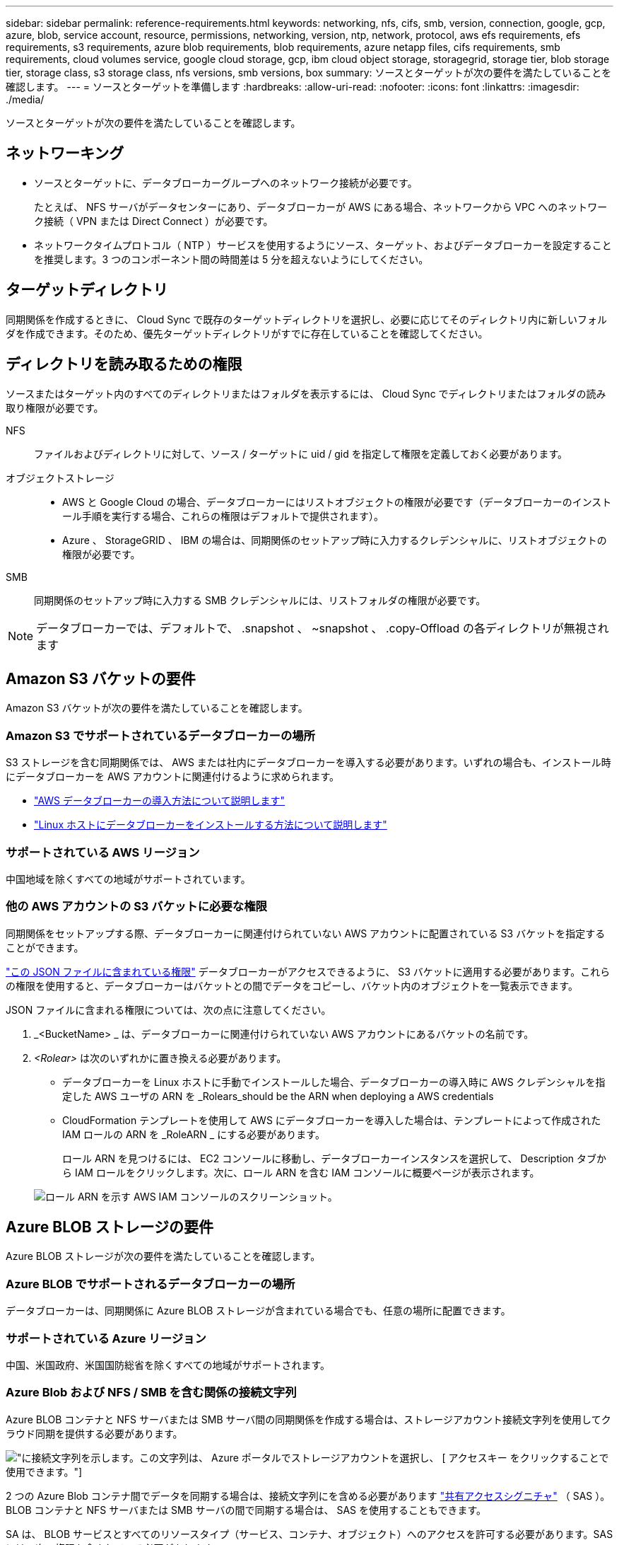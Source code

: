 ---
sidebar: sidebar 
permalink: reference-requirements.html 
keywords: networking, nfs, cifs, smb, version, connection, google, gcp, azure, blob, service account, resource, permissions, networking, version, ntp, network, protocol, aws efs requirements, efs requirements, s3 requirements, azure blob requirements, blob requirements, azure netapp files, cifs requirements, smb requirements, cloud volumes service, google cloud storage, gcp, ibm cloud object storage, storagegrid, storage tier, blob storage tier, storage class, s3 storage class, nfs versions, smb versions, box 
summary: ソースとターゲットが次の要件を満たしていることを確認します。 
---
= ソースとターゲットを準備します
:hardbreaks:
:allow-uri-read: 
:nofooter: 
:icons: font
:linkattrs: 
:imagesdir: ./media/


[role="lead"]
ソースとターゲットが次の要件を満たしていることを確認します。



== ネットワーキング

* ソースとターゲットに、データブローカーグループへのネットワーク接続が必要です。
+
たとえば、 NFS サーバがデータセンターにあり、データブローカーが AWS にある場合、ネットワークから VPC へのネットワーク接続（ VPN または Direct Connect ）が必要です。

* ネットワークタイムプロトコル（ NTP ）サービスを使用するようにソース、ターゲット、およびデータブローカーを設定することを推奨します。3 つのコンポーネント間の時間差は 5 分を超えないようにしてください。




== ターゲットディレクトリ

同期関係を作成するときに、 Cloud Sync で既存のターゲットディレクトリを選択し、必要に応じてそのディレクトリ内に新しいフォルダを作成できます。そのため、優先ターゲットディレクトリがすでに存在していることを確認してください。



== ディレクトリを読み取るための権限

ソースまたはターゲット内のすべてのディレクトリまたはフォルダを表示するには、 Cloud Sync でディレクトリまたはフォルダの読み取り権限が必要です。

NFS:: ファイルおよびディレクトリに対して、ソース / ターゲットに uid / gid を指定して権限を定義しておく必要があります。
オブジェクトストレージ::
+
--
* AWS と Google Cloud の場合、データブローカーにはリストオブジェクトの権限が必要です（データブローカーのインストール手順を実行する場合、これらの権限はデフォルトで提供されます）。
* Azure 、 StorageGRID 、 IBM の場合は、同期関係のセットアップ時に入力するクレデンシャルに、リストオブジェクトの権限が必要です。


--
SMB:: 同期関係のセットアップ時に入力する SMB クレデンシャルには、リストフォルダの権限が必要です。



NOTE: データブローカーでは、デフォルトで、 .snapshot 、 ~snapshot 、 .copy-Offload の各ディレクトリが無視されます



== Amazon S3 バケットの要件

Amazon S3 バケットが次の要件を満たしていることを確認します。



=== Amazon S3 でサポートされているデータブローカーの場所

S3 ストレージを含む同期関係では、 AWS または社内にデータブローカーを導入する必要があります。いずれの場合も、インストール時にデータブローカーを AWS アカウントに関連付けるように求められます。

* link:task-installing-aws.html["AWS データブローカーの導入方法について説明します"]
* link:task-installing-linux.html["Linux ホストにデータブローカーをインストールする方法について説明します"]




=== サポートされている AWS リージョン

中国地域を除くすべての地域がサポートされています。



=== 他の AWS アカウントの S3 バケットに必要な権限

同期関係をセットアップする際、データブローカーに関連付けられていない AWS アカウントに配置されている S3 バケットを指定することができます。

link:media/aws_iam_policy_s3_bucket.json["この JSON ファイルに含まれている権限"^] データブローカーがアクセスできるように、 S3 バケットに適用する必要があります。これらの権限を使用すると、データブローカーはバケットとの間でデータをコピーし、バケット内のオブジェクトを一覧表示できます。

JSON ファイルに含まれる権限については、次の点に注意してください。

. _<BucketName> _ は、データブローカーに関連付けられていない AWS アカウントにあるバケットの名前です。
. _<Rolear>_ は次のいずれかに置き換える必要があります。
+
** データブローカーを Linux ホストに手動でインストールした場合、データブローカーの導入時に AWS クレデンシャルを指定した AWS ユーザの ARN を _Rolears_should be the ARN when deploying a AWS credentials
** CloudFormation テンプレートを使用して AWS にデータブローカーを導入した場合は、テンプレートによって作成された IAM ロールの ARN を _RoleARN _ にする必要があります。
+
ロール ARN を見つけるには、 EC2 コンソールに移動し、データブローカーインスタンスを選択して、 Description タブから IAM ロールをクリックします。次に、ロール ARN を含む IAM コンソールに概要ページが表示されます。

+
image:screenshot_iam_role_arn.gif["ロール ARN を示す AWS IAM コンソールのスクリーンショット。"]







== Azure BLOB ストレージの要件

Azure BLOB ストレージが次の要件を満たしていることを確認します。



=== Azure BLOB でサポートされるデータブローカーの場所

データブローカーは、同期関係に Azure BLOB ストレージが含まれている場合でも、任意の場所に配置できます。



=== サポートされている Azure リージョン

中国、米国政府、米国国防総省を除くすべての地域がサポートされます。



=== Azure Blob および NFS / SMB を含む関係の接続文字列

Azure BLOB コンテナと NFS サーバまたは SMB サーバ間の同期関係を作成する場合は、ストレージアカウント接続文字列を使用してクラウド同期を提供する必要があります。

image:screenshot_connection_string.gif["に接続文字列を示します。この文字列は、 Azure ポータルでストレージアカウントを選択し、 [ アクセスキー ] をクリックすることで使用できます。"]

2 つの Azure Blob コンテナ間でデータを同期する場合は、接続文字列にを含める必要があります https://docs.microsoft.com/en-us/azure/storage/common/storage-dotnet-shared-access-signature-part-1["共有アクセスシグニチャ"^] （ SAS ）。BLOB コンテナと NFS サーバまたは SMB サーバの間で同期する場合は、 SAS を使用することもできます。

SA は、 BLOB サービスとすべてのリソースタイプ（サービス、コンテナ、オブジェクト）へのアクセスを許可する必要があります。SAS には、次の権限も含まれている必要があります。

* ソース BLOB コンテナの場合： read および list
* ターゲット BLOB コンテナの場合：読み取り、書き込み、一覧表示、追加、作成


image:screenshot_connection_string_sas.gif["「は、共有アクセス署名を示しています。この署名は、 Azure ポータルでストレージアカウントを選択し、共有アクセス署名をクリックすることで使用できます。」"]



== Azure Data Lake Storage Gen2

Azureデータレイクを含む同期関係を作成する場合は、Cloud Sync にストレージアカウントの接続文字列を指定する必要があります。共有アクセスシグニチャ（SAS）ではなく、通常の接続文字列である必要があります。



== Azure NetApp Files の要件

Azure NetApp Files との間でデータを同期する場合は、 Premium または Ultra サービスレベルを使用します。ディスクのサービスレベルが Standard の場合は、エラーやパフォーマンスの問題が発生することがあります。


TIP: 適切なサービスレベルの決定に支援が必要な場合は、ソリューションアーキテクトに相談してください。取得できるスループットはボリュームサイズとボリューム階層によって決まります。

https://docs.microsoft.com/en-us/azure/azure-netapp-files/azure-netapp-files-service-levels#throughput-limits["Azure NetApp Files のサービスレベルとスループットの詳細については、こちらをご覧ください"^]。



== Box の要件

* Box を含む同期関係を作成するには、次の資格情報を入力する必要があります。
+
** クライアント ID
** クライアントシークレット
** 秘密鍵
** 公開鍵 ID
** パスフレーズ
** エンタープライズ ID


* Amazon S3 から Box への同期関係を作成する場合は、統合構成のデータブローカーグループを使用し、次の設定を 1 にする必要があります。
+
** スキャナの同時実行数
** スキャナ処理の上限
** 転送元同時実行数
** 転送元プロセスの制限


+
link:task-managing-data-brokers.html#define-a-unified-configuration-for-a-data-broker-group["データブローカーグループのユニファイド構成を定義する方法について説明します"^]。





== Google クラウドストレージバケットの要件

Google クラウドストレージバケットが次の要件を満たしていることを確認します。



=== Google クラウドストレージでサポートされるデータブローカーの場所

Google Cloud Storage を含む同期関係を確立するには、 Google Cloud または自社運用環境にデータブローカーを導入する必要があります。Cloud Sync では、同期関係を作成する際に、データブローカーのインストールプロセスをガイドします。

* link:task-installing-gcp.html["Google Cloud データブローカーの導入方法をご確認ください"]
* link:task-installing-linux.html["Linux ホストにデータブローカーをインストールする方法について説明します"]




=== サポートされている Google Cloud リージョン

すべてのリージョンがサポートされています。



=== 他の Google Cloud プロジェクトのバケットに対する権限

同期関係を設定する際、データブローカーのサービスアカウントに必要な権限を指定している場合は、異なるプロジェクトの Google Cloud バケットから選択できます。 link:task-installing-gcp.html["サービスアカウントの設定方法について説明します"]。



=== SnapMirror デスティネーションの権限

同期関係のソースが SnapMirror デスティネーション（読み取り専用）の場合、「読み取り / リスト」権限でソースからターゲットにデータを同期できます。



== Googleドライブ

Googleドライブを含む同期関係を設定する場合は、次の情報を入力する必要があります。

* データを同期するGoogleドライブの場所にアクセスできるユーザーの電子メールアドレス
* Google Driveへのアクセス権限を持つGoogle CloudサービスアカウントのEメールアドレスです
* サービスアカウントの秘密鍵


サービスアカウントを設定するには、Googleのドキュメントに記載されている手順に従います。

* https://developers.google.com/admin-sdk/directory/v1/guides/delegation#create_the_service_account_and_credentials["サービスアカウントとクレデンシャルを作成します"^]
* https://developers.google.com/admin-sdk/directory/v1/guides/delegation#delegate_domain-wide_authority_to_your_service_account["ドメイン全体の権限をサービスアカウントに委任します"^]


OAuth Scopesフィールドを編集する場合は、次のスコープを入力します。

* \ https://www.googleapis.com/auth/drive
* \ https://www.googleapis.com/auth/drive.file




== NFS サーバの要件

* NFS サーバには、 NetApp システムまたは NetApp 以外のシステムを使用できます。
* ファイルサーバは、データブローカーホストが必要なポート経由でエクスポートにアクセスできるようにする必要があります。
+
** 111 TCP/UDP
** 2049 TCP/UDP
** 5555 TCP/UDP


* NFS バージョン 3 、 4.0 、 4.1 、 4.2 がサポートされています。
+
サーバで目的のバージョンが有効になっている必要があります。

* ONTAP システムから NFS データを同期する場合は、 SVM の NFS エクスポートリストへのアクセスが有効になっていることを確認します（ vserver nfs modify -vserver _svm_name _showmount enabled ）。
+

NOTE: ONTAP 9.2 以降では、 showmount のデフォルト設定は _enabled_starting です。





== ONTAP の要件

同期関係に Cloud Volumes ONTAP またはオンプレミスの ONTAP クラスタが含まれており、 NFSv4 以降を選択した場合は、 ONTAP システムで NFSv4 ACL を有効にする必要があります。これは ACL をコピーするために必要です。



== ONTAP S3 ストレージの要件

を含む同期関係を設定する場合 https://docs.netapp.com/us-en/ontap/object-storage-management/index.html["ONTAP S3 ストレージ"^]を使用するには、次のものを用意する必要があります。

* ONTAP に接続されている LIF の IP アドレス S3
* ONTAP が設定されているアクセスキーとシークレットキー を使用してください




== SMB サーバの要件

* SMB サーバは、 NetApp システムまたは他社製システムのいずれかです。
* Cloud Sync には、 SMB サーバに対する権限を持つクレデンシャルを指定する必要があります。
+
** ソース SMB サーバについては、 list および read という権限が必要です。
+
Backup Operators グループのメンバーは、ソース SMB サーバでサポートされています。

** ターゲット SMB サーバについては、 list 、 read 、および write の各権限が必要です。


* ファイルサーバは、データブローカーホストが必要なポート経由でエクスポートにアクセスできるようにする必要があります。
+
** 139 TCP
** 445 TCP
** 137-138 UDP


* SMB バージョン 1.0 、 2.0 、 2.1 、 3.0 、および 3.11 がサポートされます。
* 「フルコントロール」権限を持つ「管理者」グループにソースフォルダとターゲットフォルダを付与します。
+
この権限を付与しないと、データブローカーにファイルまたはディレクトリの ACL を取得するための十分な権限がない可能性があります。この場合、 "getxattr error 95" というエラーが表示されます。





=== 非表示のディレクトリとファイルに関する SMB の制限

SMB の制限は、 SMB サーバ間でデータを同期する際に非表示のディレクトリとファイルに影響します。ソース SMB サーバ上のディレクトリまたはファイルが Windows で非表示になっていた場合、非表示属性はターゲット SMB サーバにコピーされません。



=== 大文字と小文字の区別がないため、 SMB 同期の動作が制限されます

SMB プロトコルでは大文字と小文字が区別されないため、大文字と小文字は同じものとして扱われます。この動作により、ターゲットに SMB サーバとデータがすでに存在する同期関係では、ファイルが上書きされ、ディレクトリのコピーでエラーが発生する可能性があります。

たとえば、ソースに「 A 」という名前のファイルがあり、ターゲットに「 A 」という名前のファイルがあるとします。Cloud Sync が「 A 」という名前のファイルをターゲットにコピーすると、ファイル「 A 」はソースからファイル「 A 」で上書きされます。

ディレクトリの場合は、ソースに「 b 」という名前のディレクトリがあり、ターゲットに「 B 」という名前のディレクトリがあるとします。Cloud Sync が「 b 」という名前のディレクトリをターゲットにコピーしようとすると、 Cloud Sync には、そのディレクトリがすでに存在することを示すエラーが表示されます。その結果、 Cloud Sync は常に「 B 」という名前のディレクトリをコピーできません。

この制限を回避する最善の方法は、空のディレクトリにデータを確実に同期させることです。
